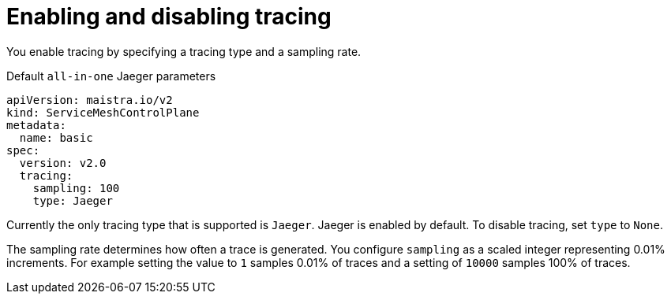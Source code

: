 // Module included in the following assemblies:
//
// * service_mesh/v2x/customizing-installation-ossm.adoc


[id="ossm-enabling-tracing_{context}"]
= Enabling and disabling tracing

You enable tracing by specifying a tracing type and a sampling rate.

.Default `all-in-one` Jaeger parameters
[source,yaml]
----
apiVersion: maistra.io/v2
kind: ServiceMeshControlPlane
metadata:
  name: basic
spec:
  version: v2.0
  tracing:
    sampling: 100
    type: Jaeger
----

Currently the only tracing type that is supported is `Jaeger`.   Jaeger is enabled by default.  To disable tracing, set `type` to `None`.

The sampling rate determines how often a trace is generated. You configure `sampling` as a scaled integer representing 0.01% increments.  For example setting the value to `1` samples 0.01% of traces and a setting of `10000` samples 100% of traces.
